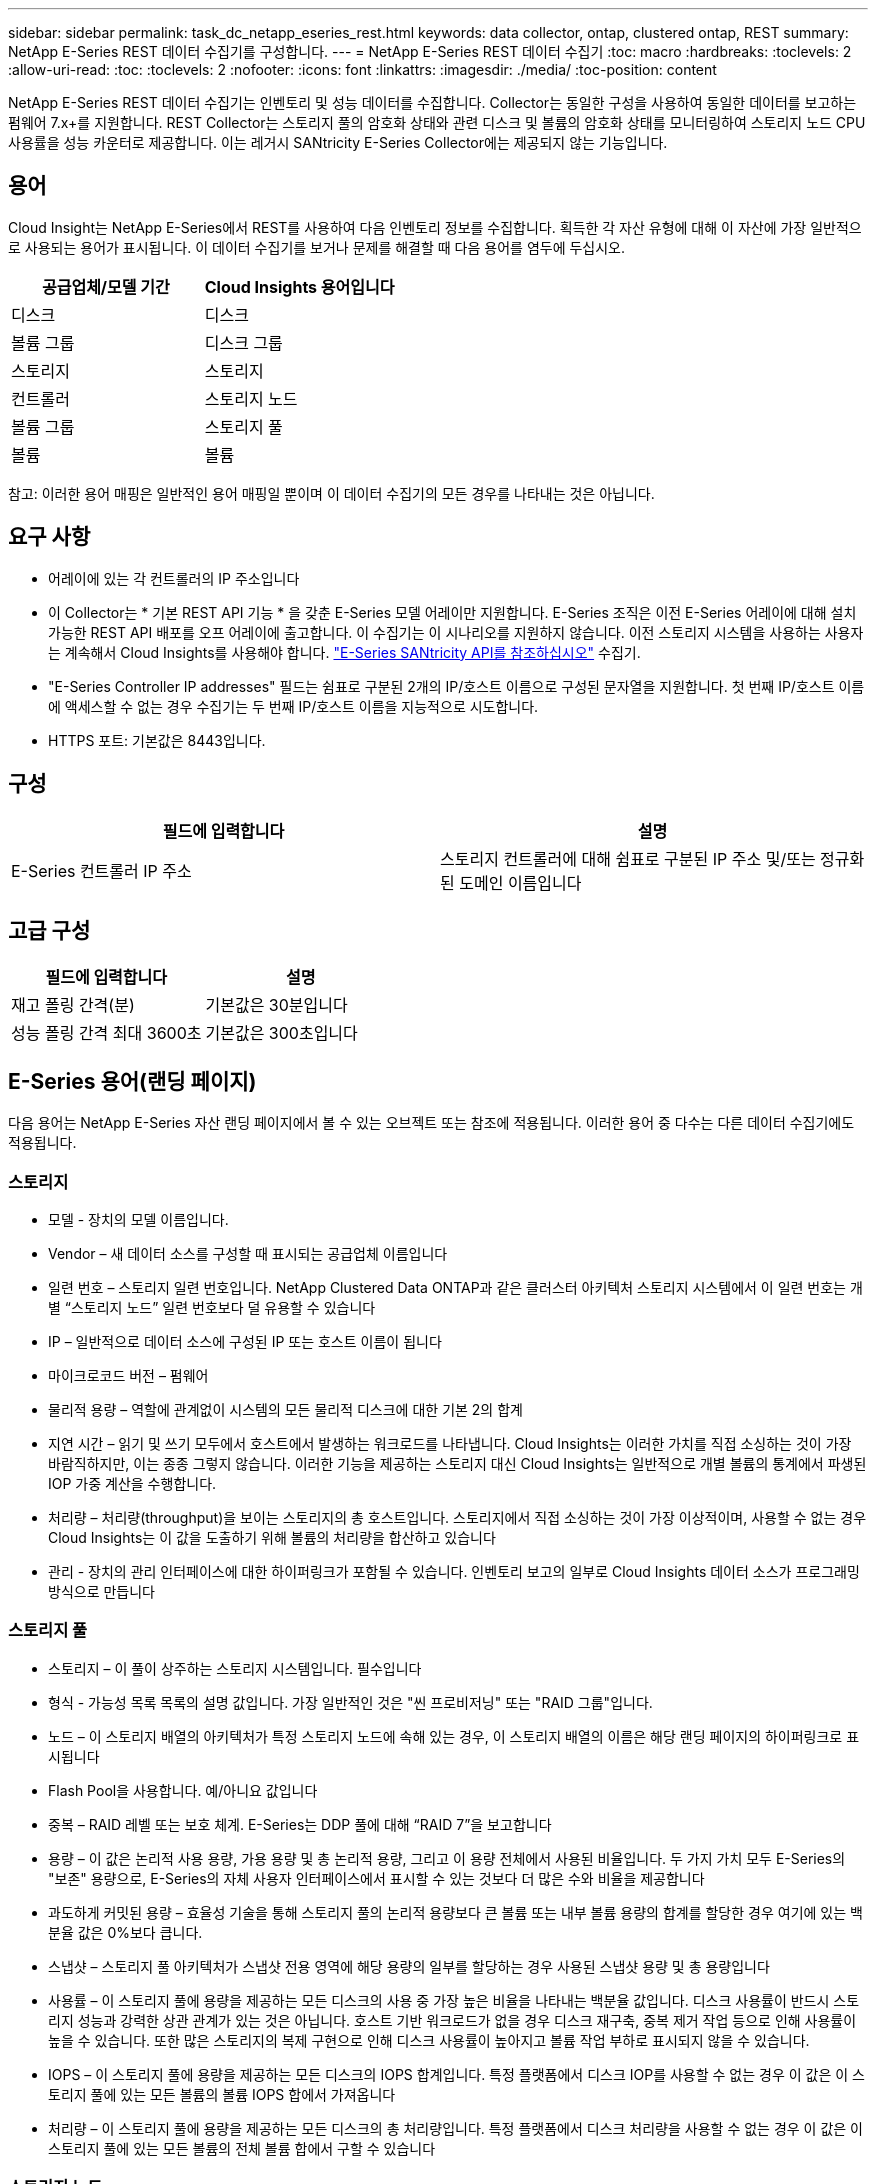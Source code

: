 ---
sidebar: sidebar 
permalink: task_dc_netapp_eseries_rest.html 
keywords: data collector, ontap, clustered ontap, REST 
summary: NetApp E-Series REST 데이터 수집기를 구성합니다. 
---
= NetApp E-Series REST 데이터 수집기
:toc: macro
:hardbreaks:
:toclevels: 2
:allow-uri-read: 
:toc: 
:toclevels: 2
:nofooter: 
:icons: font
:linkattrs: 
:imagesdir: ./media/
:toc-position: content


[role="lead"]
NetApp E-Series REST 데이터 수집기는 인벤토리 및 성능 데이터를 수집합니다. Collector는 동일한 구성을 사용하여 동일한 데이터를 보고하는 펌웨어 7.x+를 지원합니다. REST Collector는 스토리지 풀의 암호화 상태와 관련 디스크 및 볼륨의 암호화 상태를 모니터링하여 스토리지 노드 CPU 사용률을 성능 카운터로 제공합니다. 이는 레거시 SANtricity E-Series Collector에는 제공되지 않는 기능입니다.



== 용어

Cloud Insight는 NetApp E-Series에서 REST를 사용하여 다음 인벤토리 정보를 수집합니다. 획득한 각 자산 유형에 대해 이 자산에 가장 일반적으로 사용되는 용어가 표시됩니다. 이 데이터 수집기를 보거나 문제를 해결할 때 다음 용어를 염두에 두십시오.

[cols="2*"]
|===
| 공급업체/모델 기간 | Cloud Insights 용어입니다 


| 디스크 | 디스크 


| 볼륨 그룹 | 디스크 그룹 


| 스토리지 | 스토리지 


| 컨트롤러 | 스토리지 노드 


| 볼륨 그룹 | 스토리지 풀 


| 볼륨 | 볼륨 
|===
참고: 이러한 용어 매핑은 일반적인 용어 매핑일 뿐이며 이 데이터 수집기의 모든 경우를 나타내는 것은 아닙니다.



== 요구 사항

* 어레이에 있는 각 컨트롤러의 IP 주소입니다
* 이 Collector는 * 기본 REST API 기능 * 을 갖춘 E-Series 모델 어레이만 지원합니다. E-Series 조직은 이전 E-Series 어레이에 대해 설치 가능한 REST API 배포를 오프 어레이에 출고합니다. 이 수집기는 이 시나리오를 지원하지 않습니다. 이전 스토리지 시스템을 사용하는 사용자는 계속해서 Cloud Insights를 사용해야 합니다. link:task_dc_na_eseries.html["E-Series SANtricity API를 참조하십시오"] 수집기.
* "E-Series Controller IP addresses" 필드는 쉼표로 구분된 2개의 IP/호스트 이름으로 구성된 문자열을 지원합니다. 첫 번째 IP/호스트 이름에 액세스할 수 없는 경우 수집기는 두 번째 IP/호스트 이름을 지능적으로 시도합니다.
* HTTPS 포트: 기본값은 8443입니다.




== 구성

[cols="2*"]
|===
| 필드에 입력합니다 | 설명 


| E-Series 컨트롤러 IP 주소 | 스토리지 컨트롤러에 대해 쉼표로 구분된 IP 주소 및/또는 정규화된 도메인 이름입니다 
|===


== 고급 구성

[cols="2*"]
|===
| 필드에 입력합니다 | 설명 


| 재고 폴링 간격(분) | 기본값은 30분입니다 


| 성능 폴링 간격 최대 3600초 | 기본값은 300초입니다 
|===


== E-Series 용어(랜딩 페이지)

다음 용어는 NetApp E-Series 자산 랜딩 페이지에서 볼 수 있는 오브젝트 또는 참조에 적용됩니다. 이러한 용어 중 다수는 다른 데이터 수집기에도 적용됩니다.



=== 스토리지

* 모델 - 장치의 모델 이름입니다.
* Vendor – 새 데이터 소스를 구성할 때 표시되는 공급업체 이름입니다
* 일련 번호 – 스토리지 일련 번호입니다. NetApp Clustered Data ONTAP과 같은 클러스터 아키텍처 스토리지 시스템에서 이 일련 번호는 개별 “스토리지 노드” 일련 번호보다 덜 유용할 수 있습니다
* IP – 일반적으로 데이터 소스에 구성된 IP 또는 호스트 이름이 됩니다
* 마이크로코드 버전 – 펌웨어
* 물리적 용량 – 역할에 관계없이 시스템의 모든 물리적 디스크에 대한 기본 2의 합계
* 지연 시간 – 읽기 및 쓰기 모두에서 호스트에서 발생하는 워크로드를 나타냅니다. Cloud Insights는 이러한 가치를 직접 소싱하는 것이 가장 바람직하지만, 이는 종종 그렇지 않습니다. 이러한 기능을 제공하는 스토리지 대신 Cloud Insights는 일반적으로 개별 볼륨의 통계에서 파생된 IOP 가중 계산을 수행합니다.
* 처리량 – 처리량(throughput)을 보이는 스토리지의 총 호스트입니다. 스토리지에서 직접 소싱하는 것이 가장 이상적이며, 사용할 수 없는 경우 Cloud Insights는 이 값을 도출하기 위해 볼륨의 처리량을 합산하고 있습니다
* 관리 - 장치의 관리 인터페이스에 대한 하이퍼링크가 포함될 수 있습니다. 인벤토리 보고의 일부로 Cloud Insights 데이터 소스가 프로그래밍 방식으로 만듭니다




=== 스토리지 풀

* 스토리지 – 이 풀이 상주하는 스토리지 시스템입니다. 필수입니다
* 형식 - 가능성 목록 목록의 설명 값입니다. 가장 일반적인 것은 "씬 프로비저닝" 또는 "RAID 그룹"입니다.
* 노드 – 이 스토리지 배열의 아키텍처가 특정 스토리지 노드에 속해 있는 경우, 이 스토리지 배열의 이름은 해당 랜딩 페이지의 하이퍼링크로 표시됩니다
* Flash Pool을 사용합니다. 예/아니요 값입니다
* 중복 – RAID 레벨 또는 보호 체계. E-Series는 DDP 풀에 대해 “RAID 7”을 보고합니다
* 용량 – 이 값은 논리적 사용 용량, 가용 용량 및 총 논리적 용량, 그리고 이 용량 전체에서 사용된 비율입니다. 두 가지 가치 모두 E-Series의 "보존" 용량으로, E-Series의 자체 사용자 인터페이스에서 표시할 수 있는 것보다 더 많은 수와 비율을 제공합니다
* 과도하게 커밋된 용량 – 효율성 기술을 통해 스토리지 풀의 논리적 용량보다 큰 볼륨 또는 내부 볼륨 용량의 합계를 할당한 경우 여기에 있는 백분율 값은 0%보다 큽니다.
* 스냅샷 – 스토리지 풀 아키텍처가 스냅샷 전용 영역에 해당 용량의 일부를 할당하는 경우 사용된 스냅샷 용량 및 총 용량입니다
* 사용률 – 이 스토리지 풀에 용량을 제공하는 모든 디스크의 사용 중 가장 높은 비율을 나타내는 백분율 값입니다. 디스크 사용률이 반드시 스토리지 성능과 강력한 상관 관계가 있는 것은 아닙니다. 호스트 기반 워크로드가 없을 경우 디스크 재구축, 중복 제거 작업 등으로 인해 사용률이 높을 수 있습니다. 또한 많은 스토리지의 복제 구현으로 인해 디스크 사용률이 높아지고 볼륨 작업 부하로 표시되지 않을 수 있습니다.
* IOPS – 이 스토리지 풀에 용량을 제공하는 모든 디스크의 IOPS 합계입니다. 특정 플랫폼에서 디스크 IOP를 사용할 수 없는 경우 이 값은 이 스토리지 풀에 있는 모든 볼륨의 볼륨 IOPS 합에서 가져옵니다
* 처리량 – 이 스토리지 풀에 용량을 제공하는 모든 디스크의 총 처리량입니다. 특정 플랫폼에서 디스크 처리량을 사용할 수 없는 경우 이 값은 이 스토리지 풀에 있는 모든 볼륨의 전체 볼륨 합에서 구할 수 있습니다




=== 스토리지 노드

* 스토리지 – 이 노드가 속한 스토리지 시스템입니다. 필수입니다
* HA 파트너 – 노드가 1개 노드로 페일오버되고 다른 1개 노드만 페일오버되는 플랫폼에서는 일반적으로 이 노드에 표시됩니다
* 상태 - 노드의 상태입니다. 배열이 데이터 소스에 의해 인벤토리를 작성할 수 있을 만큼 양호한 경우에만 사용할 수 있습니다
* 모델 - 노드의 모델 이름입니다
* 버전 - 디바이스의 버전 이름입니다.
* 일련 번호 - 노드 일련 번호입니다
* 메모리 – 사용 가능한 경우 베이스 2 메모리
* 사용률 – 일반적으로 CPU 사용률 번호 또는 NetApp ONTAP의 경우 컨트롤러 스트레스 인덱스입니다. NetApp E-Series에서는 현재 활용률을 사용할 수 없습니다
* IOPS – 이 컨트롤러의 호스트 기반 IOP를 나타내는 숫자입니다. 이상적으로는 스토리지에서 직접 소싱하는 것이 이상적이며, 사용할 수 없는 경우 이 노드에 배타적으로 속하는 볼륨의 모든 IOP를 합산하여 계산됩니다.
* 지연 시간 – 이 컨트롤러의 일반적인 호스트 지연 시간 또는 응답 시간을 나타내는 숫자입니다. 이상적으로는 스토리지에서 직접 소싱하는 것이 이상적이며, 사용할 수 없는 경우 이 노드에 배타적으로 속하는 볼륨에서 IOPS 가중 계산을 수행하여 계산됩니다.
* 처리량 – 이 컨트롤러의 호스트 기반 처리량을 나타내는 숫자입니다. 이상적으로는 스토리지에서 직접 소싱하는 것이 이상적이며, 사용할 수 없는 경우 이 노드에 배타적으로 속하는 볼륨의 모든 처리량을 합산하여 계산됩니다.
* 프로세서 - CPU 수입니다




== 문제 해결

이 데이터 수집기에 대한 추가 정보는 에서 찾을 수 있습니다 link:concept_requesting_support.html["지원"] 페이지 또는 에 있습니다 link:reference_data_collector_support_matrix.html["Data Collector 지원 매트릭스"].
